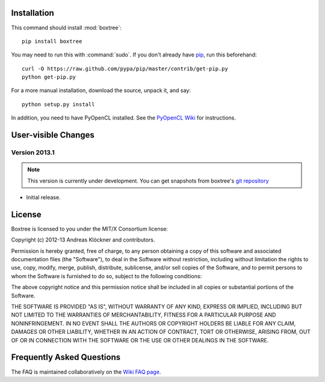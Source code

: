 Installation
============

This command should install :mod:`boxtree`::

    pip install boxtree

You may need to run this with :command:`sudo`.
If you don't already have `pip <https://pypi.python.org/pypi/pip>`_,
run this beforehand::

    curl -O https://raw.github.com/pypa/pip/master/contrib/get-pip.py
    python get-pip.py

For a more manual installation, download the source, unpack it,
and say::

    python setup.py install

In addition, you need to have PyOpenCL installed. See the
`PyOpenCL Wiki <http://wiki.tiker.net/PyOpenCL/Installation>`_
for instructions.

User-visible Changes
====================

Version 2013.1
--------------
.. note::

    This version is currently under development. You can get snapshots from
    boxtree's `git repository <https://github.com/inducer/boxtree>`_

* Initial release.

.. _license:

License
=======

Boxtree is licensed to you under the MIT/X Consortium license:

Copyright (c) 2012-13 Andreas Klöckner and contributors.

Permission is hereby granted, free of charge, to any person
obtaining a copy of this software and associated documentation
files (the "Software"), to deal in the Software without
restriction, including without limitation the rights to use,
copy, modify, merge, publish, distribute, sublicense, and/or sell
copies of the Software, and to permit persons to whom the
Software is furnished to do so, subject to the following
conditions:

The above copyright notice and this permission notice shall be
included in all copies or substantial portions of the Software.

THE SOFTWARE IS PROVIDED "AS IS", WITHOUT WARRANTY OF ANY KIND,
EXPRESS OR IMPLIED, INCLUDING BUT NOT LIMITED TO THE WARRANTIES
OF MERCHANTABILITY, FITNESS FOR A PARTICULAR PURPOSE AND
NONINFRINGEMENT. IN NO EVENT SHALL THE AUTHORS OR COPYRIGHT
HOLDERS BE LIABLE FOR ANY CLAIM, DAMAGES OR OTHER LIABILITY,
WHETHER IN AN ACTION OF CONTRACT, TORT OR OTHERWISE, ARISING
FROM, OUT OF OR IN CONNECTION WITH THE SOFTWARE OR THE USE OR
OTHER DEALINGS IN THE SOFTWARE.

Frequently Asked Questions
==========================

The FAQ is maintained collaboratively on the
`Wiki FAQ page <http://wiki.tiker.net/BoxTree/FrequentlyAskedQuestions>`_.

